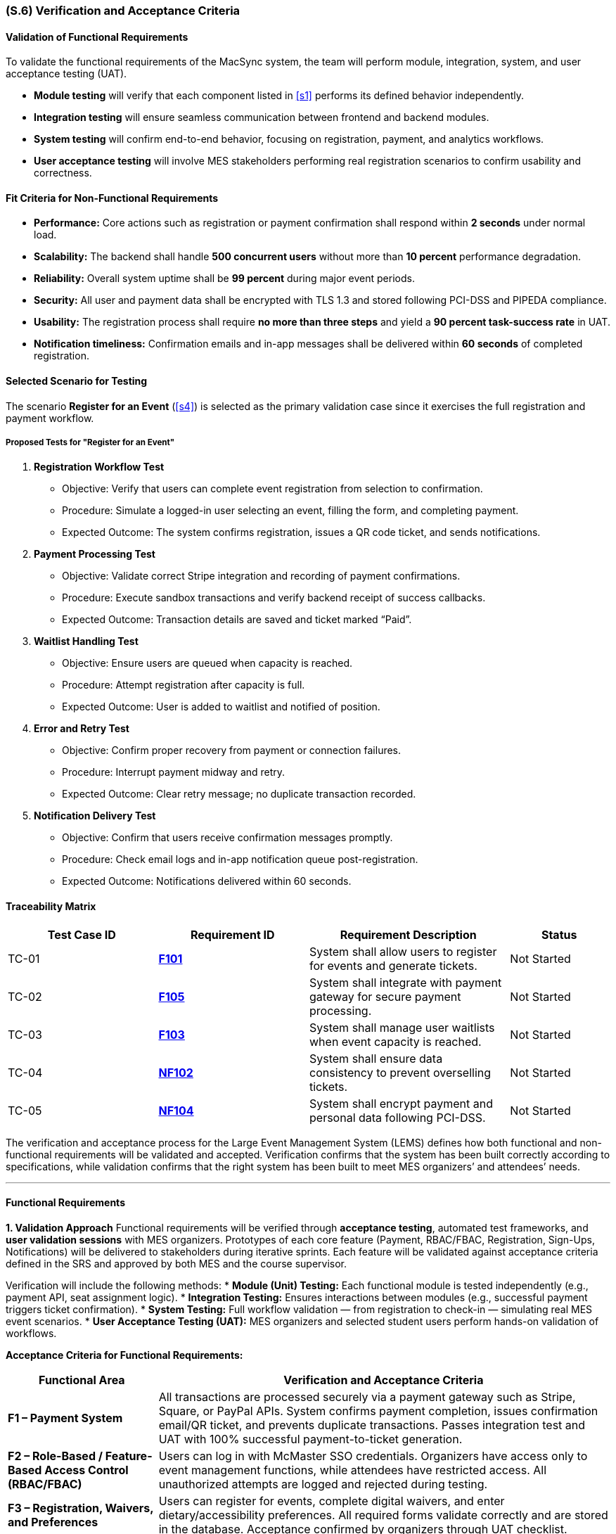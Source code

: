 [#s6,reftext=S.6]
=== (S.6) Verification and Acceptance Criteria

==== Validation of Functional Requirements

To validate the functional requirements of the MacSync system, the team will perform module, integration, system, and user acceptance testing (UAT).  

* **Module testing** will verify that each component listed in <<s1>> performs its defined behavior independently.  
* **Integration testing** will ensure seamless communication between frontend and backend modules.  
* **System testing** will confirm end-to-end behavior, focusing on registration, payment, and analytics workflows.  
* **User acceptance testing** will involve MES stakeholders performing real registration scenarios to confirm usability and correctness.

==== Fit Criteria for Non-Functional Requirements

* **Performance:** Core actions such as registration or payment confirmation shall respond within *2 seconds* under normal load.  
* **Scalability:** The backend shall handle *500 concurrent users* without more than *10 percent* performance degradation.  
* **Reliability:** Overall system uptime shall be *99 percent* during major event periods.  
* **Security:** All user and payment data shall be encrypted with TLS 1.3 and stored following PCI-DSS and PIPEDA compliance.  
* **Usability:** The registration process shall require *no more than three steps* and yield a *90 percent task-success rate* in UAT.  
* **Notification timeliness:** Confirmation emails and in-app messages shall be delivered within *60 seconds* of completed registration.

==== Selected Scenario for Testing

The scenario *Register for an Event* (<<s4>>) is selected as the primary validation case since it exercises the full registration and payment workflow.

===== Proposed Tests for "Register for an Event"

1. **Registration Workflow Test**  
- Objective: Verify that users can complete event registration from selection to confirmation.  
- Procedure: Simulate a logged-in user selecting an event, filling the form, and completing payment.  
- Expected Outcome: The system confirms registration, issues a QR code ticket, and sends notifications.

2. **Payment Processing Test**  
- Objective: Validate correct Stripe integration and recording of payment confirmations.  
- Procedure: Execute sandbox transactions and verify backend receipt of success callbacks.  
- Expected Outcome: Transaction details are saved and ticket marked “Paid”.

3. **Waitlist Handling Test**  
- Objective: Ensure users are queued when capacity is reached.  
- Procedure: Attempt registration after capacity is full.  
- Expected Outcome: User is added to waitlist and notified of position.

4. **Error and Retry Test**  
- Objective: Confirm proper recovery from payment or connection failures.  
- Procedure: Interrupt payment midway and retry.  
- Expected Outcome: Clear retry message; no duplicate transaction recorded.

5. **Notification Delivery Test**  
- Objective: Confirm that users receive confirmation messages promptly.  
- Procedure: Check email logs and in-app notification queue post-registration.  
- Expected Outcome: Notifications delivered within 60 seconds.

==== Traceability Matrix

[cols="3,3,4,2", options="header"]
|===
| *Test Case ID* | *Requirement ID* | *Requirement Description* | *Status*

| TC-01 | <<F101,**F101**>> | System shall allow users to register for events and generate tickets. | Not Started
| TC-02 | <<F105,**F105**>> | System shall integrate with payment gateway for secure payment processing. | Not Started
| TC-03 | <<F103,**F103**>> | System shall manage user waitlists when event capacity is reached. | Not Started
| TC-04 | <<NF102,**NF102**>> | System shall ensure data consistency to prevent overselling tickets. | Not Started
| TC-05 | <<NF104,**NF104**>> | System shall encrypt payment and personal data following PCI-DSS. | Not Started
|===
The verification and acceptance process for the Large Event Management System (LEMS) defines how both functional and non-functional requirements will be validated and accepted.  
Verification confirms that the system has been built correctly according to specifications, while validation confirms that the right system has been built to meet MES organizers’ and attendees’ needs.

---

==== Functional Requirements

**1. Validation Approach**  
Functional requirements will be verified through **acceptance testing**, automated test frameworks, and **user validation sessions** with MES organizers.  
Prototypes of each core feature (Payment, RBAC/FBAC, Registration, Sign-Ups, Notifications) will be delivered to stakeholders during iterative sprints.  
Each feature will be validated against acceptance criteria defined in the SRS and approved by both MES and the course supervisor.

Verification will include the following methods:  
* **Module (Unit) Testing:** Each functional module is tested independently (e.g., payment API, seat assignment logic).  
* **Integration Testing:** Ensures interactions between modules (e.g., successful payment triggers ticket confirmation).  
* **System Testing:** Full workflow validation — from registration to check-in — simulating real MES event scenarios.  
* **User Acceptance Testing (UAT):** MES organizers and selected student users perform hands-on validation of workflows.

**Acceptance Criteria for Functional Requirements:**
[cols="1,4", options="header,autowidth"]
|===
| **Functional Area** | **Verification and Acceptance Criteria**

| **F1 – Payment System** | 
All transactions are processed securely via a payment gateway such as Stripe, Square, or PayPal APIs.  
System confirms payment completion, issues confirmation email/QR ticket, and prevents duplicate transactions.  
Passes integration test and UAT with 100% successful payment-to-ticket generation.  

| **F2 – Role-Based / Feature-Based Access Control (RBAC/FBAC)** |
Users can log in with McMaster SSO credentials.  
Organizers have access only to event management functions, while attendees have restricted access.  
All unauthorized attempts are logged and rejected during testing.  

| **F3 – Registration, Waivers, and Preferences** |
Users can register for events, complete digital waivers, and enter dietary/accessibility preferences.  
All required forms validate correctly and are stored in the database.  
Acceptance confirmed by organizers through UAT checklist.  

| **F4 – Bus/Table/RSVP Sign-Ups** |
System enforces real-time capacity limits.  
Users receive confirmation of seat/bus/table assignment.  
Test passes when 100% of sign-ups remain within defined capacity thresholds.  

| **F5 – Notifications and Reminders** |
Push notifications and confirmation emails are sent successfully upon registration and prior to events.  
Testing confirms that 95% of notifications are delivered within 5 minutes of event trigger.  

| **F6 – Calendar Integration** |
Events can be added directly to Google, Apple, or Outlook calendars via ICS export.  
Calendar entries include correct event name, time, and location.  
Acceptance confirmed via UAT on multiple calendar platforms.  
|===

---

==== Non-Functional Requirements

Verification and validation of non-functional requirements will ensure that the system’s **security, performance, accessibility, reliability, and usability** meet the defined standards and user expectations.  
Testing will be performed through automated performance tests, accessibility audits, and manual review sessions.

**Acceptance Criteria for Non-Functional Requirements:**
[cols="1,4", options="header,autowidth"]
|===
| **Non-Functional Category** | **Verification and Acceptance Criteria**

| **NF1 – Accessibility** | 
Interface verified for compliance with **AODA and WCAG 2.1 AA** standards using accessibility testing tools.  
Usability sessions with students of varied needs confirm all functions are operable without barriers.  

| **NF2 – Security and Privacy** | 
Data encryption verified via static analysis and penetration testing.  
All sensitive information encrypted in transit (TLS 1.2+) and at rest (AES-256).  
Access control verified to prevent privilege escalation.  
No unencrypted personal or payment data detected in code review or runtime logs.  

| **NF3 – Performance and Reliability** | 
Load testing confirms that 1,000 concurrent users can register or pay without failures.  
Average response time ≤ 2 seconds, uptime ≥ 98% during simulated registration peaks.  
Offline QR check-in functions successfully for at least 60 minutes without connectivity.  

| **NF4 – Backup and Recovery** | 
Automated daily backups verified and test restoration completed within 24 hours.  
Recovery drills demonstrate data integrity ≥ 99.9% post-restore.  

| **NF5 – Usability and User Satisfaction** | 
UAT survey results show ≥ 80% satisfaction for ease-of-use and visual clarity.  
Core actions (register, pay, check-in) achievable in ≤ 3 clicks/taps.  

| **NF6 – Compliance and Maintainability** | 
System adheres to PCI-DSS (for payments), PIPEDA (privacy), and internal MES guidelines.  
Source code passes linting/static analysis with zero critical errors.  
Documentation and test coverage ≥ 90% for core modules.  
|===

---

==== Traceability and Acceptance Procedure
1. **Requirement Traceability:** Each functional and non-functional requirement in the SRS is linked to one or more test cases in the V&V plan.  
2. **Testing Evidence:** Test results, performance logs, and accessibility audit reports will be stored in the project repository.  
3. **Stakeholder Review:** MES organizers and course supervisors will validate successful completion during UAT and Capstone demonstrations.  
4. **Final Acceptance:** The system will be deemed accepted when all mandatory requirements meet or exceed defined acceptance criteria, verified results are documented, and formal sign-off is received from both MES and the course supervisor.

---

{emptysec}

